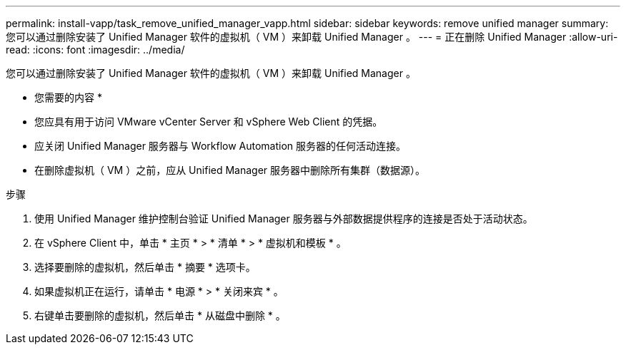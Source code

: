 ---
permalink: install-vapp/task_remove_unified_manager_vapp.html 
sidebar: sidebar 
keywords: remove unified manager 
summary: 您可以通过删除安装了 Unified Manager 软件的虚拟机（ VM ）来卸载 Unified Manager 。 
---
= 正在删除 Unified Manager
:allow-uri-read: 
:icons: font
:imagesdir: ../media/


[role="lead"]
您可以通过删除安装了 Unified Manager 软件的虚拟机（ VM ）来卸载 Unified Manager 。

* 您需要的内容 *

* 您应具有用于访问 VMware vCenter Server 和 vSphere Web Client 的凭据。
* 应关闭 Unified Manager 服务器与 Workflow Automation 服务器的任何活动连接。
* 在删除虚拟机（ VM ）之前，应从 Unified Manager 服务器中删除所有集群（数据源）。


.步骤
. 使用 Unified Manager 维护控制台验证 Unified Manager 服务器与外部数据提供程序的连接是否处于活动状态。
. 在 vSphere Client 中，单击 * 主页 * > * 清单 * > * 虚拟机和模板 * 。
. 选择要删除的虚拟机，然后单击 * 摘要 * 选项卡。
. 如果虚拟机正在运行，请单击 * 电源 * > * 关闭来宾 * 。
. 右键单击要删除的虚拟机，然后单击 * 从磁盘中删除 * 。

